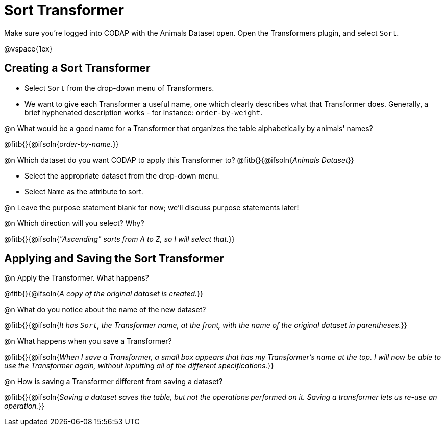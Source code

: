 = Sort Transformer

Make sure you’re logged into CODAP with the Animals Dataset open. Open the Transformers plugin, and select `Sort`.

@vspace{1ex}

== Creating a Sort Transformer

- Select `Sort` from the drop-down menu of Transformers.
- We want to give each Transformer a useful name, one which clearly describes what that Transformer does. Generally, a brief hyphenated description works - for instance: `order-by-weight`.

@n What would be a good name for a Transformer that organizes the table alphabetically by animals' names?

@fitb{}{@ifsoln{_order-by-name._}}

@n Which dataset do you want CODAP to apply this Transformer to? @fitb{}{@ifsoln{_Animals Dataset_}}

- Select the appropriate dataset from the drop-down menu.
- Select `Name` as the attribute to sort.

@n Leave the purpose statement blank for now; we'll discuss purpose statements later!

@n Which direction will you select? Why?

@fitb{}{@ifsoln{_"Ascending" sorts from A to Z, so I will select that._}}

== Applying and Saving the Sort Transformer

@n Apply the Transformer. What happens?

@fitb{}{@ifsoln{_A copy of the original dataset is created._}}

@n What do you notice about the name of the new dataset?

@fitb{}{@ifsoln{_It has `Sort`, the Transformer name, at the front, with the name of the original dataset in parentheses._}}

@n What happens when you save a Transformer?

@fitb{}{@ifsoln{_When I save a Transformer, a small box appears that has my Transformer's name at the top. I will now be able to use the Transformer again, without inputting all of the different specifications._}}

@n How is saving a Transformer different from saving a dataset?

@fitb{}{@ifsoln{_Saving a dataset saves the table, but not the operations performed on it. Saving a transformer lets us re-use an operation._}}
